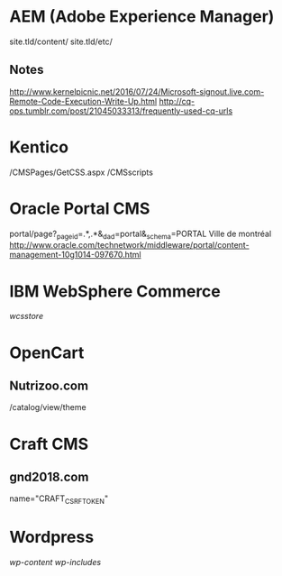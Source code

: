 * AEM (Adobe Experience Manager)
  site.tld/content/
  site.tld/etc/
** Notes
   http://www.kernelpicnic.net/2016/07/24/Microsoft-signout.live.com-Remote-Code-Execution-Write-Up.html
   http://cq-ops.tumblr.com/post/21045033313/frequently-used-cq-urls
* Kentico
  /CMSPages/GetCSS.aspx
  /CMSscripts
* Oracle Portal CMS
  portal/page?_pageid=.*,.*&_dad=portal&_schema=PORTAL
  Ville de montréal
  http://www.oracle.com/technetwork/middleware/portal/content-management-10g1014-097670.html
* IBM WebSphere Commerce
  /wcsstore/
* OpenCart
** Nutrizoo.com  
  /catalog/view/theme
* Craft CMS
** gnd2018.com
   name="CRAFT_CSRF_TOKEN"
* Wordpress
  /wp-content/
  /wp-includes/
